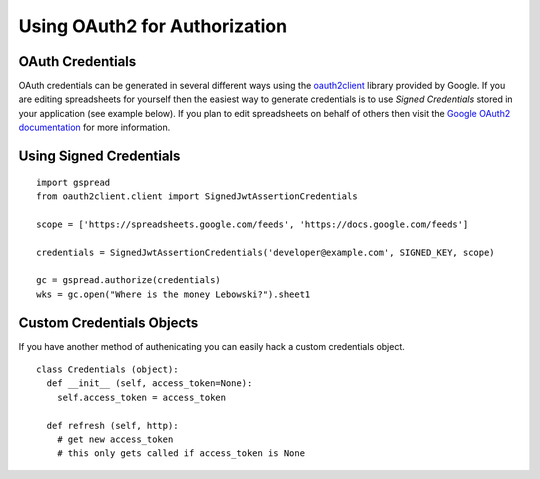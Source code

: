 Using OAuth2 for Authorization
==============================

OAuth Credentials
-----------------

OAuth credentials can be generated in several different ways using the 
`oauth2client <https://github.com/google/oauth2client>`_ library provided by Google. If you are
editing spreadsheets for yourself then the easiest way to generate credentials is to use 
*Signed Credentials* stored in your application (see example below). If you plan to edit
spreadsheets on behalf of others then visit the
`Google OAuth2 documentation <https://developers.google.com/accounts/docs/OAuth2>`_ for more
information.

Using Signed Credentials
------------------------
::

    import gspread
    from oauth2client.client import SignedJwtAssertionCredentials
    
    scope = ['https://spreadsheets.google.com/feeds', 'https://docs.google.com/feeds']
    
    credentials = SignedJwtAssertionCredentials('developer@example.com', SIGNED_KEY, scope)
    
    gc = gspread.authorize(credentials)
    wks = gc.open("Where is the money Lebowski?").sheet1
    
Custom Credentials Objects
--------------------------

If you have another method of authenicating you can easily hack a custom credentials object.

::

    class Credentials (object):
      def __init__ (self, access_token=None):
        self.access_token = access_token
        
      def refresh (self, http):
        # get new access_token
        # this only gets called if access_token is None
        
